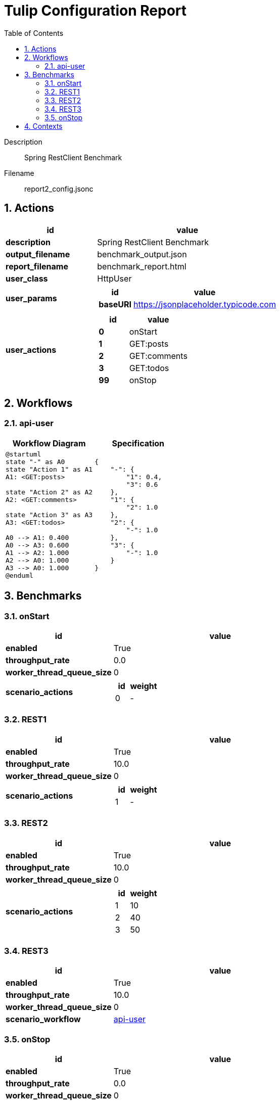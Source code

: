 = Tulip Configuration Report
:toc: left
:sectnums:
:diagram-server-url: https://kroki.io/
:diagram-server-type: kroki_io

Description::
  Spring RestClient Benchmark 

Filename::
  report2_config.jsonc

== Actions

[%header,cols="1a,2a"]
|===
| id | value
| *description*
| Spring RestClient Benchmark
| *output_filename*
| benchmark_output.json
| *report_filename*
| benchmark_report.html
| *user_class*
| HttpUser
| *user_params*
|
[%header,cols="1a,2a"]
!===
! id ! value 
! *baseURI* ! https://jsonplaceholder.typicode.com
!===
| *user_actions*
|
[%header,cols="1a,2a"]
!===
! id ! value 
! *0* ! onStart
! *1* ! GET:posts
! *2* ! GET:comments
! *3* ! GET:todos
! *99* ! onStop
!===
|===

== Workflows 

[[api-user]]
=== api-user

[%header,cols="1a,1a"]
|===
| Workflow Diagram | Specification
|[plantuml,wfd0,svg]
----
@startuml
state "-" as A0
state "Action 1" as A1
A1: <GET:posts>

state "Action 2" as A2
A2: <GET:comments>

state "Action 3" as A3
A3: <GET:todos>

A0 --> A1: 0.400
A0 --> A3: 0.600
A1 --> A2: 1.000
A2 --> A0: 1.000
A3 --> A0: 1.000
@enduml
----
| 
[source,json]
----
{
    "-": {
        "1": 0.4, 
        "3": 0.6
    }, 
    "1": {
        "2": 1.0
    }, 
    "2": {
        "-": 1.0
    }, 
    "3": {
        "-": 1.0
    }
}
----
|===

== Benchmarks

=== onStart

[%header,cols="1a,2a"]
|===
| id | value
| *enabled* | True
| *throughput_rate* | 0.0
| *worker_thread_queue_size* | 0
| *scenario_actions* 
| 
[%header,cols="1a,2a"]
!===
! id ! weight 
! 0
! - 
!===
|===

=== REST1

[%header,cols="1a,2a"]
|===
| id | value
| *enabled* | True
| *throughput_rate* | 10.0
| *worker_thread_queue_size* | 0
| *scenario_actions* 
| 
[%header,cols="1a,2a"]
!===
! id ! weight 
! 1
! - 
!===
|===

=== REST2

[%header,cols="1a,2a"]
|===
| id | value
| *enabled* | True
| *throughput_rate* | 10.0
| *worker_thread_queue_size* | 0
| *scenario_actions* 
| 
[%header,cols="1a,2a"]
!===
! id ! weight 
! 1
! 10 
! 2
! 40 
! 3
! 50 
!===
|===

=== REST3

[%header,cols="1a,2a"]
|===
| id | value
| *enabled* | True
| *throughput_rate* | 10.0
| *worker_thread_queue_size* | 0
| *scenario_workflow* | <<api-user>>
|===

=== onStop

[%header,cols="1a,2a"]
|===
| id | value
| *enabled* | True
| *throughput_rate* | 0.0
| *worker_thread_queue_size* | 0
| *scenario_actions* 
| 
[%header,cols="1a,2a"]
!===
! id ! weight 
! 99
! - 
!===
|===

== Contexts

[%header,cols="1a,2a"]
|===
| id | value
| Context-1
| 
[%header,cols="1a,2a"]
!===
! id ! value 
! *num_users*   ! 10
! *num_threads* ! 2
! *enabled* ! True
!===
|===

